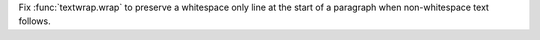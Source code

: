 Fix :func:`textwrap.wrap` to preserve a whitespace only line at the start of
a paragraph when non-whitespace text follows.
